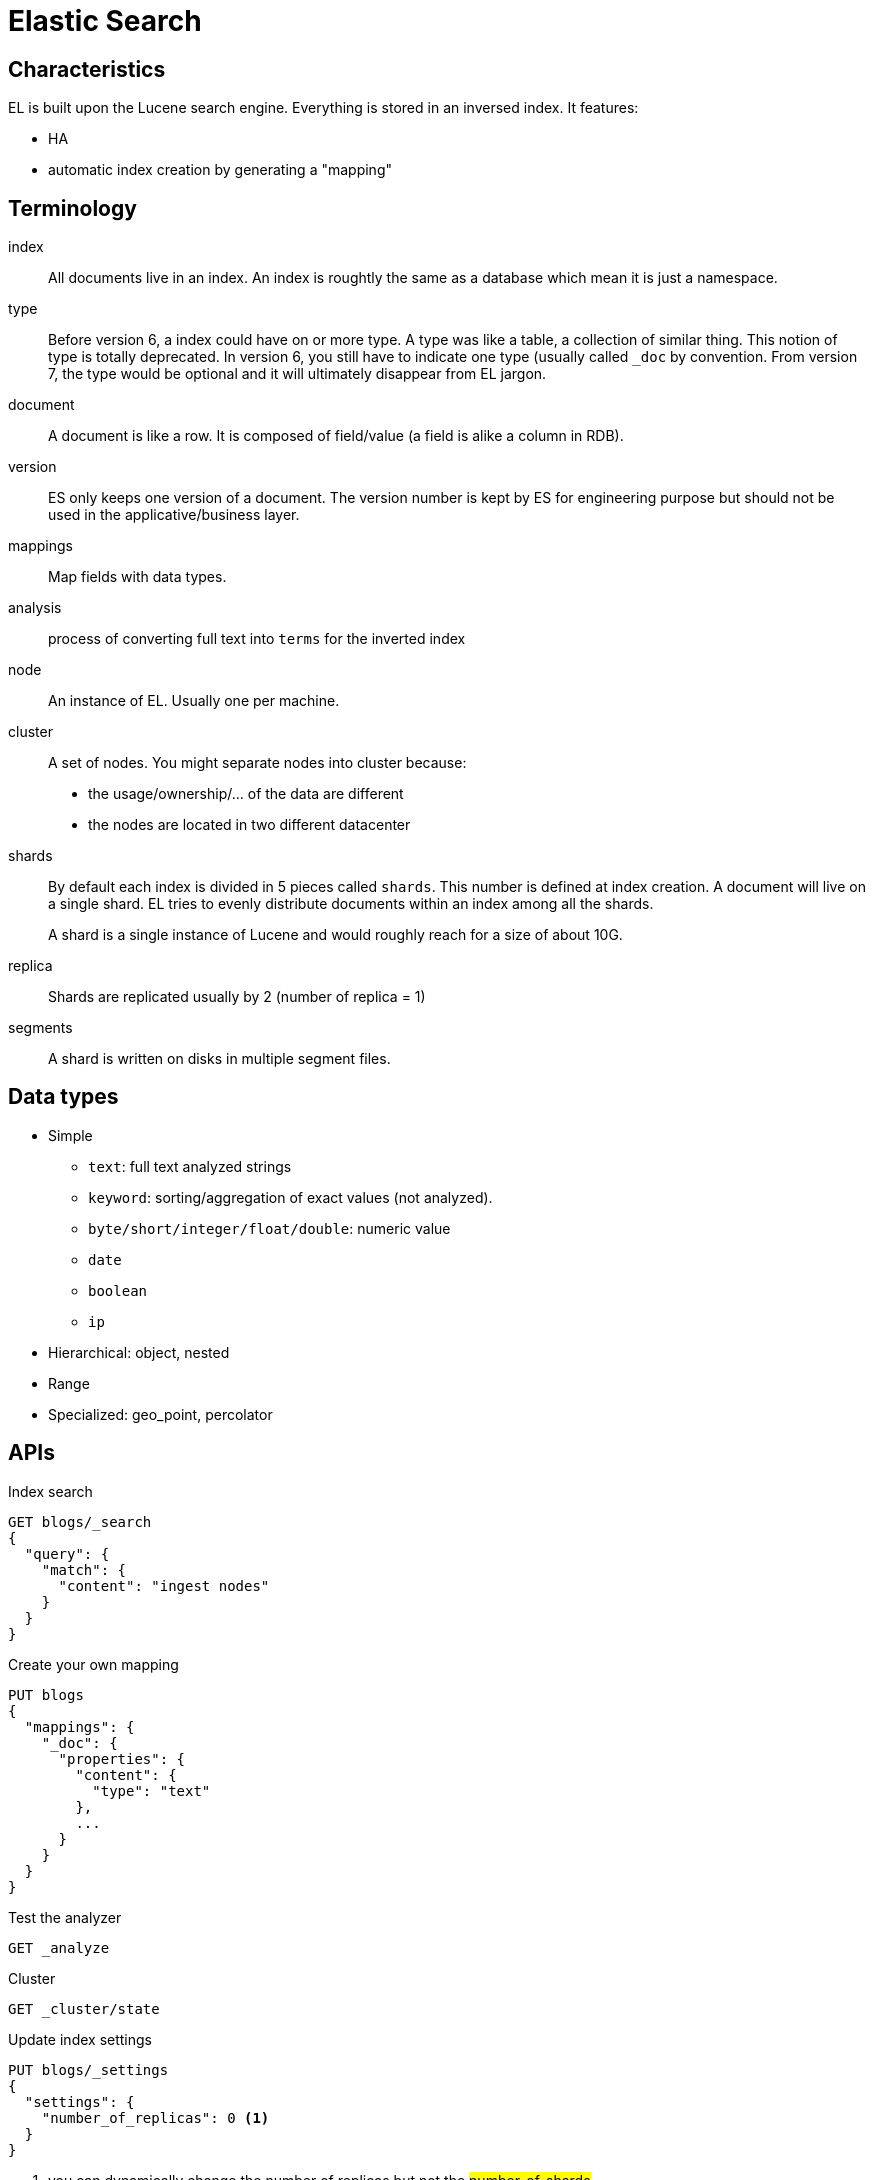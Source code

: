 # Elastic Search

## Characteristics

EL is built upon the Lucene search engine.
Everything is stored in an inversed index.
It features:

- HA
- automatic index creation by generating a "mapping"


## Terminology

index::
All documents live in an index.  An index is roughtly the same as a database which mean it is just a namespace.

type::
Before version 6, a index could have on or more type. A type was like a table, a collection of similar thing.
This notion of type is totally deprecated. In version 6, you still have to indicate one type (usually called `_doc` by convention.
From version 7, the type would be optional and it will ultimately disappear from EL jargon.

document::
A document is like a row. It is composed of field/value (a field is alike a column in RDB).

version::
ES only keeps one version of a document. The version number is kept by ES for engineering purpose but should not be used in the applicative/business layer.

mappings::
Map fields with data types.

analysis:: process of converting full text into `terms` for the inverted index

node::
An instance of EL. Usually one per machine.

cluster::
A set of nodes.
You might separate nodes into cluster because:
- the usage/ownership/... of the data are different
- the nodes are located in two different datacenter

shards::
By default each index is divided in 5 pieces called `shards`.
This number is defined at index creation.
A document will live on a single shard.
EL tries to evenly distribute documents within an index among all the shards.
+
A shard is a single instance of Lucene and would roughly reach for a size of about 10G.

replica::
Shards are replicated usually by 2 (number of replica = 1)

segments::
A shard is written on disks in multiple segment files.

## Data types

- Simple
* `text`: full text analyzed strings
* `keyword`: sorting/aggregation of exact values (not analyzed).
* `byte/short/integer/float/double`: numeric value
*  `date`
* `boolean`
* `ip`
- Hierarchical: object, nested
- Range
- Specialized: geo_point, percolator

## APIs

.Index search
```
GET blogs/_search
{
  "query": {
    "match": {
      "content": "ingest nodes"
    }
  }
}
```

.Create your own mapping
```
PUT blogs
{
  "mappings": {
    "_doc": {
      "properties": {
        "content": {
          "type": "text"
        },
        ...
      }
    }
  }
}
```

.Test the analyzer
```
GET _analyze
```

.Cluster
```
GET _cluster/state
```

.Update index settings
```
PUT blogs/_settings
{
  "settings": {
    "number_of_replicas": 0 <1>
  }
}
```
<1> you can dynamically change the number of replicas but not the #number_of_shards#

.Reindex
```
POST _reindex
{
  "source": {
    "index": "blogs",
      "query": {
        ...
      }
  },
  "dest": {
    "index": "blogs_fixed"
  }
}
```

.Ingest
```
PUT _ingest/pipeline/fix_locales
{
  "processors": [
    {
      "script": {
        "source": """
if("".equals(ctx.locales)) {
  ctx.locales = "en-en";
}
ctx.reindexBatch = 3;
"""
      }
    },
    {
      "split": {
        "field": "locales",
        "separator": ","
      }
    }
  ]
}
```


## Node roles

- `master` eligible
+
Only one master node per cluster. It is the sole capable of changing the cluster state.
You need an odd number of eligible master nodes (quorum) to avoid split brains.
- `data`
+
Hold the shards and execute CRUD operations.
- `ingest`
+
Receive query.
- `coordinator`
+
Receive client request. Every node is implicitly a coordinating node.
Act as smart load balancers.

## Cluster management

### shard filtering

### shard allocation awareness


## Application Performance Monitoring (APM)
